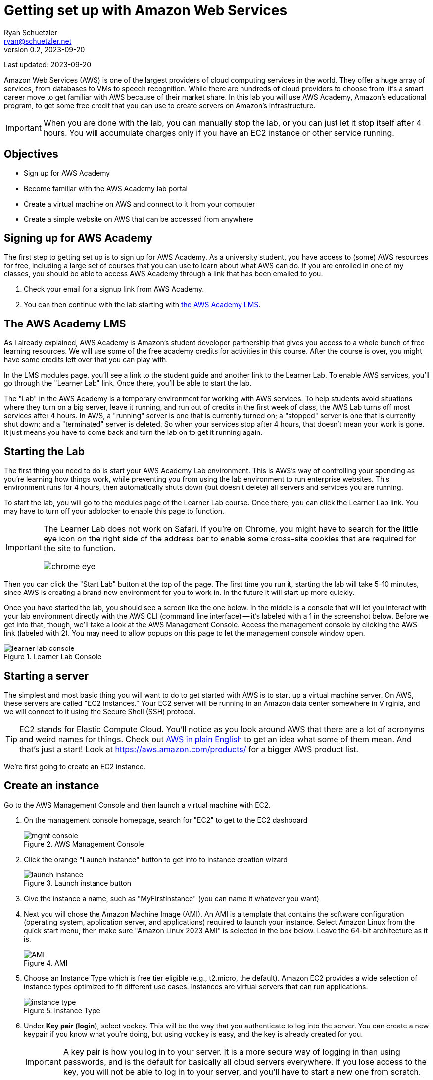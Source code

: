 = Getting set up with Amazon Web Services
Ryan Schuetzler <ryan@schuetzler.net>
v0.2, 2023-09-20
ifndef::bound[:imagesdir: figs]
:icons: font
:source-highlighter: rouge
:rouge-style: github
:xrefstyle: short

Last updated: {revdate}

Amazon Web Services (AWS) is one of the largest providers of cloud computing services in the world.
They offer a huge array of services, from databases to VMs to speech recognition.
While there are hundreds of cloud providers to choose from, it's a smart career move to get familiar with AWS because of their market share.
In this lab you will use AWS Academy, Amazon's educational program, to get some free credit that you can use to create servers on Amazon's infrastructure.

IMPORTANT: When you are done with the lab, you can manually stop the lab, or you can just let it stop itself after 4 hours. You will accumulate charges only if you have an EC2 instance or other service running.

== Objectives

* Sign up for AWS Academy
* Become familiar with the AWS Academy lab portal
* Create a virtual machine on AWS and connect to it from your computer
* Create a simple website on AWS that can be accessed from anywhere

== Signing up for AWS Academy
The first step to getting set up is to sign up for AWS Academy.
As a university student, you have access to (some) AWS resources for free, including a large set of courses that you can use to learn about what AWS can do.
If you are enrolled in one of my classes, you should be able to access AWS Academy through a link that has been emailed to you.

. Check your email for a signup link from AWS Academy.
. You can then continue with the lab starting with <<academy-lms,the AWS Academy LMS>>.

== [[academy-lms]]The AWS Academy LMS

As I already explained, AWS Academy is Amazon's student developer partnership that gives you access to a whole bunch of free learning resources.
We will use some of the free academy credits for activities in this course.
After the course is over, you might have some credits left over that you can play with.

In the LMS modules page, you'll see a link to the student guide and another link to the Learner Lab.
To enable AWS services, you'll go through the "Learner Lab" link.
Once there, you'll be able to start the lab.

The "Lab" in the AWS Academy is a temporary environment for working with AWS services.
To help students avoid situations where they turn on a big server, leave it running, and run out of credits in the first week of class, the AWS Lab turns off most services after 4 hours.
In AWS, a "running" server is one that is currently turned on; a "stopped" server is one that is currently shut down; and a "terminated" server is deleted.
So when your services stop after 4 hours, that doesn't mean your work is gone. 
It just means you have to come back and turn the lab on to get it running again.

== Starting the Lab

The first thing you need to do is start your AWS Academy Lab environment. 
This is AWS's way of controlling your spending as you're learning how things work, while preventing you from using the lab environment to run enterprise websites.
This environment runs for 4 hours, then automatically shuts down (but doesn't delete) all servers and services you are running.

To start the lab, you will go to the modules page of the Learner Lab course.
Once there, you can click the Learner Lab link. You may have to turn off your adblocker to enable this page to function. 

[IMPORTANT] 
====
The Learner Lab does not work on Safari. If you're on Chrome, you might have to search for the little eye icon on the right side of the address bar to enable some cross-site cookies that are required for the site to function.

image::chrome-eye.png[]
====

Then you can click the "Start Lab" button at the top of the page. 
The first time you run it, starting the lab will take 5-10 minutes, since AWS is creating a brand new environment for you to work in.
In the future it will start up more quickly.

Once you have started the lab, you should see a screen like the one below. 
In the middle is a console that will let you interact with your lab environment directly with the AWS CLI (command line interface) -- it's labeled with a 1 in the screenshot below. 
Before we get into that, though, we'll take a look at the AWS Management Console. 
Access the management console by clicking the AWS link (labeled with 2).
You may need to allow popups on this page to let the management console window open.

image::learner-lab-console.png[title="Learner Lab Console"]


== Starting a server

The simplest and most basic thing you will want to do to get started with AWS is to start up a virtual machine server. 
On AWS, these servers are called "EC2 Instances."
Your EC2 server will be running in an Amazon data center somewhere in Virginia, and we will connect to it using the Secure Shell (SSH) protocol.

TIP: EC2 stands for Elastic Compute Cloud. You'll notice as you look around AWS that there are a lot of acronyms and weird names for things.  Check out https://expeditedsecurity.com/aws-in-plain-english/[AWS in plain English] to get an idea what some of them mean. And that's just a start! Look at https://aws.amazon.com/products/ for a bigger AWS product list.

We're first going to create an EC2 instance.


== Create an instance
 
Go to the AWS Management Console and then launch a virtual machine with EC2.

1. On the management console homepage, search for "EC2" to get to the EC2 dashboard
+
image::mgmt_console.png[title="AWS Management Console"]

2. Click the orange "Launch instance" button to get into to instance creation wizard
+
image::launch-instance.png[title="Launch instance button"]

3. Give the instance a name, such as "MyFirstInstance" (you can name it whatever you want) 
4. Next you will chose the Amazon Machine Image (AMI). An AMI is a template that contains the software configuration (operating system, application server, and applications) required to launch your instance. Select Amazon Linux from the quick start menu, then make sure "Amazon Linux 2023 AMI" is selected in the box below. Leave the 64-bit architecture as it is.
+
image::AMI.png[title="AMI"]

5. Choose an Instance Type which is free tier eligible (e.g., t2.micro, the default). Amazon EC2 provides a wide selection of instance types optimized to fit different use cases. Instances are virtual servers that can run applications.
+
image::instance_type.png[title="Instance Type"]

6. Under *Key pair (login)*, select vockey. This will be the way that you authenticate to log into the server. 
You can create a new keypair if you know what you're doing, but using `vockey` is easy, and the key is already created for you.
+
[IMPORTANT]
====
A key pair is how you log in to your server. It is a more secure way of logging in than using passwords, and is the default for basically all cloud servers everywhere. If you lose access to the key, you will not be able to log in to your server, and you'll have to start a new one from scratch.
====

7. Under the network and firewall settings, create a new security group and check the boxes to allow SSH traffic from anywhere, and HTTP traffic from the internet. We won't worry about HTTPS for this server just yet, but we'll get there later.
A security group is a set of firewall rules that control the traffic for your instance. 
On this page, you can add rules to allow specific traffic to reach your instance. 
For example, if you want to set up a web server and allow Internet traffic to reach your instance, add rules that allow unrestricted access to the HTTP and HTTPS ports.
+
image::security-group.png[title="Security Group settings"]

8. Keep default options for storage

9. Under *Advanced details*, under the option for *IAM instance profile*, select the option for `LabInstanceProfile`. Leave the rest of the advanced options as they are.
+
image::advanced-details.png[title="Advanced details pane"]

10. Click the button to launch your instance.
11. In the green bar that appears after you click the button, click on the instance ID. If you missed clicking on the instance ID there, you can always get to the instance list by clicking "Instances" in the left side menu in the EC2 section of the Management Console.
+
image::instance-created.png[title="Instance created message"]
12. In the next page that comes up, click on the instance ID again to pull up the instance summary page
+
image::instance-list.png[title="EC2 instance list"]
13. On the instance summary page, make note of your Public IPv4 Address (34.211.103.212 in the screenshot). You will use this address to access your server. Wherever you see an IP address in the example commands below, use your public IPv4 address.
+
image::instance-summary.png[title="Instance summary page"]

    
== Connect to your instance

Congratulations! You now have a server that is running in a datacenter somewhere in Virginia. That's cool and all, but fairly useless unless you can connect with that instance and tell it to do something. So that's what we'll do next. 
There are several ways to connect to your remote server, but the most reliable is through SSH, so that's what I'll expect you to use throughout this semester.

=== What is SSH?

SSH stands for "**S**ecure **SH**ell." It's a way for you to securely access and control another computer remotely, over the internet. Think of it like you are virtually connecting your keyboard and screen to another computer and use it as if you were sitting in front of it.

It's often used by developers and system administrators to access servers and perform tasks remotely. For example, you might use SSH to log into a server in a data center and run commands to update software or check on the health of the server. Because SSH encrypts the connection, it's much more secure than using something like Telnet, which sends your data in plain text.

SSH can use password authentication, but typically it uses keypair authentication. 
You already set up your EC2 instance to use a keypair that was created by the AWS academy lab.
In these instructions, I'll show you where to download the key, how to get it ready for use on your computer, and finally we'll get you logged into the server.

SSH comes installed on all Windows and Mac computers by default, but the way to get it to work is slightly different, so I've got different sections here to walk you through that.

=== Logging in on a Mac

[NOTE]
====
On Mac and Linux computers, SSH keys must follow some rules about permissions. Files on these systems have 3 sets of read/write/execute permissions - one for the owner of the file, one for the group, and one for all users of the computer. If the permissions on a private key are too open, SSH will not allow it to be used for authentication. We will fix the permissions in this section with the `chmod` command, setting the key so it can only be read by the file owner, and not by anybody else on the computer.
====

1. In the AWS Academy window, click the "AWS Details" window.
+
image::aws-details.png[title="AWS Academy Details button"]
2. Next to SSH Key, choose "Download PEM".
3. Open a terminal on your Mac. You can find it with Spotlight, in the Launchpad, or in the Applications/Utilities folder.
4. Move the labsuser.pem file into your `~/.ssh` directory. If you get an error that says the directory does not exist, create it with `mkdir`. 
+
[source,console]
....
$ mv ~/Downloads/labsuser.pem ~/.ssh/
....
5. Fix permissions on the labsuser.pem file. (See the callout at the beginning of this section for a note about why this is necessary)
+
[source,console]
....
$ chmod 400 ~/.ssh/labsuser.pem
....
6. Type the ssh command just like you did in the Academy console
+
[source,console]
....
$ ssh -i ~/.ssh/labsuser.pem ec2-user@34.211.103.212
....
7. You will get a warning that `The authenticity of host '...' can't be established`. This warning just means you haven't connected to this server before, and SSH doesn't know if it's the server you want to connect to. If you type "yes" and hit <Enter> you can accept the warning and connect to the server.

Success! 
Since you're now logging in on your computer, you'll have to once again accept the new identity of the server.
You'll see the same warning and have to accept it again every time the IP address of the server changes.
Once you accept the warning, you should see that the prompt has changed to the `[ec2-user@...]` prompt you saw before.
If it didn't change, you might have to do some troubleshooting to figure out what went wrong.
You should see something like the screenshot below

image::ssh-success.png[title="Successful SSH login"]


Once again, you're now logged into the server.
Play around, install something, edit a file, or whatever you want to.
When you're ready, you can move on to the next section.

=== Logging in on Windows

On Windows, the story is a little different, but not that different. 
With any reasonably modern version of Windows, SSH is already installed, so we can use it almost the same way as on a Mac.
I prefer to use the new Windows Terminal application from Microsoft (on the https://apps.microsoft.com/store/detail/windows-terminal/9N0DX20HK701?hl=en-us&gl=us&rtc=1[Windows Store]), but the old command prompt works as well.

1. In the AWS Academy window, click the "AWS Details" window.
+
image::aws-details.png[title="AWS Academy Details button"]
2. Next to SSH Key, choose "Download PEM".
3. Open your Downloads folder, and move `labsuser.pem` from there into your main user folder (`C:\Users\yourusernamehere`)
4. Open up your favorite Windows terminal application. It should start in your user folder
5. Type the ssh command just like you did in the Academy console
+
[source,console]
....
$ ssh -i labsuser.pem ec2-user@34.211.103.212
....
6. You will get a warning that `The authenticity of host '...' can't be established`. This warning just means you haven't connected to this server before, and SSH doesn't know if it's the server you want to connect to. If you type "yes" and hit <Enter> you can accept the warning and connect to the server.

Success! 
Since you're now logging in on your computer, you'll have to once again accept the new identity of the server.
You'll see the same warning and have to accept it again every time the IP address of the server changes.
Once you accept the warning, you should see that the prompt has changed to the `[ec2-user@...]` prompt you saw before.
If it didn't change, you might have to do some troubleshooting to figure out what went wrong.
You should see something like the screenshot below

image::ssh-success.png[title="Successful SSH login"]

Once again, you're now logged into the server.
Play around, install something, edit a file, or whatever you want to.
When you're ready, you can move on to the next section.

== Making a simple website (once you've logged in)
* Switch to the root user by invoking command 

```
  sudo su -
```

* Type `mkdir -p /var/www/html` to create the `/var/www/html` directory (make sure to type it EXACTLY as written - `/var/`...)

* Type `cd /var/www/html` (again, make sure you include the first `/`)
  
* Create index.html file using the `nano` editor.

```
  nano index.html
```

TIP: `nano` is a command line text editor. It does the same thing that Notepad or VS Code does for editing a file, but entirely within the command prompt that you see. Once you have written the code you want to have on your page, use the keyboard shortcuts at the bottom to save the changes. (Hint: you want to Write Out the file changes before you close the editor, or you may lose your changes) (Hint 2: `^` is the symbol for the Ctrl key--even on a Mac)
  
*  Add some html contents in this file. Add and edit the html file to see the changes.
  
[source,html]
----
<html>
<head>
    <title>My Website</title>
</head>
<body>
    <h1>Welcome to my website</h1>
</body>
</html>
----

* Install Apache web server through command.  
[source,shell]
```
  yum install httpd
```
  
* Start the web server.
[source,console]
```
  systemctl start httpd
```
  
* Check the status. It should be in running stage.
[source,shell]
```
  service httpd status
```

* Enable the server to start Apache every time the server boots, so you don't have to log in to do it every time the lab shuts it down.
[source,shell]
```
  systemctl enable httpd
```

=== Access your site

Once you've got all that done, it's time to enjoy the fruits of your labors.
Go back to your instance details (in the AWS Management Console) and find the *Public IPv4 address* section. 
Click on the button to "open address," then in the browser's address bar, edit the `https://` to be `http://` (we'll get security set up another time).
Accept whatever warnings your browser puts up about accessing insecure websites, and you should see your website! 
If others around you are done with their sites, visit their pages by going to `http://x.x.x.x` (replacing `x.x.x.x` with whatever their public IPv4 address is)
  

== Ideas for Exploration
There are so many services on AWS that you could play around with.
With the starter account you won't have access to everything, but you'll be able to play around with a lot of the services that would be needed to create a website.
Also, with the starter account you can use whatever services you want and when the credits run out, your services will shut down, so you won't be charged.

Investigate some other services available on AWS, and learn what they do and how to use them. You can find the full list at https://aws.amazon.com/products/. 
To see which services you can use with your student account, scroll down on the right side of the Academy Lab page. The section titled "Service usage and other restrictions" describes what you can do, and what limits your account has.
It can be overwhelming to see dozens or even hundreds of options, but with time and experience, it will become less confusing. 

You can also play around by making your website more complex. Currently there is only one page (`index.html`). 
How would you create a second page and link to that? 
What about adding a stylesheet to make your page look pretty?

TIP: When you are done with the lab, you can go back to the Academy page and stop the lab to stop accruing charges for your instance. You don't have to do this, because the instance you are using is in the free tier and already isn't costing you anything. 
